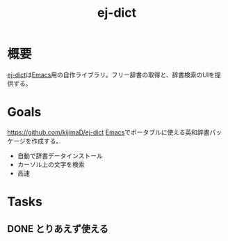 :PROPERTIES:
:ID:       4bfa17d7-18db-47d5-9f3c-5f3bb3c3231f
:mtime:    20241102180350
:ctime:    20210817094357
:END:
#+title: ej-dict
#+filetags: :Project:
* 概要
[[https://github.com/kijimaD/ej-dict][ej-dict]]は[[id:1ad8c3d5-97ba-4905-be11-e6f2626127ad][Emacs]]用の自作ライブラリ。フリー辞書の取得と、辞書検索のUIを提供する。
* Goals
https://github.com/kijimaD/ej-dict
[[id:1ad8c3d5-97ba-4905-be11-e6f2626127ad][Emacs]]でポータブルに使える英和辞書パッケージを作成する。
- 自動で辞書データインストール
- カーソル上の文字を検索
- 高速
* Tasks
** DONE とりあえず使える
CLOSED: [2021-08-17 Tue 09:45]
